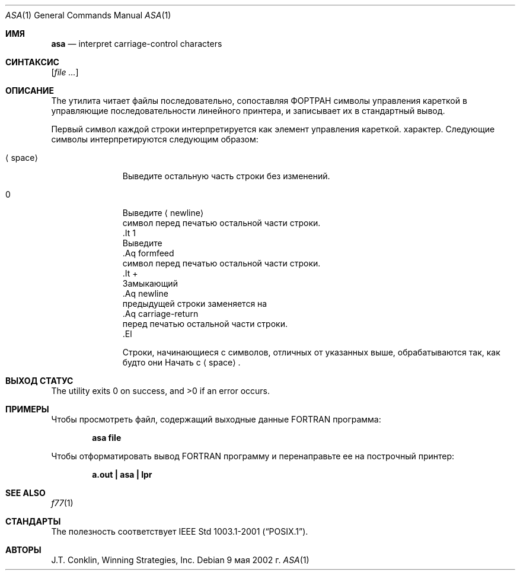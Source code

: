.\"	$NetBSD: asa.1,v 1.11 2002/02/08 01:36:18 ross Exp $
.\"
.\" Copyright (c) 1993 Winning Strategies, Inc.
.\" All rights reserved.
.\"
.\" Redistribution and use in source and binary forms, with or without
.\" modification, are permitted provided that the following conditions
.\" are met:
.\" 1. Redistributions of source code must retain the above copyright
.\"    notice, this list of conditions and the following disclaimer.
.\" 2. Redistributions in binary form must reproduce the above copyright
.\"    notice, this list of conditions and the following disclaimer in the
.\"    documentation and/or other materials provided with the distribution.
.\" 3. All advertising materials mentioning features or use of this software
.\"    must display the following acknowledgement:
.\"      This product includes software developed by Winning Strategies, Inc.
.\" 4. The name of the author may not be used to endorse or promote products
.\"    derived from this software without specific prior written permission
.\"
.\" THIS SOFTWARE IS PROVIDED BY THE AUTHOR ``AS IS'' AND ANY EXPRESS OR
.\" IMPLIED WARRANTIES, INCLUDING, BUT NOT LIMITED TO, THE IMPLIED WARRANTIES
.\" OF MERCHANTABILITY AND FITNESS FOR A PARTICULAR PURPOSE ARE DISCLAIMED.
.\" IN NO EVENT SHALL THE AUTHOR BE LIABLE FOR ANY DIRECT, INDIRECT,
.\" INCIDENTAL, SPECIAL, EXEMPLARY, OR CONSEQUENTIAL DAMAGES (INCLUDING, BUT
.\" NOT LIMITED TO, PROCUREMENT OF SUBSTITUTE GOODS OR SERVICES; LOSS OF USE,
.\" DATA, OR PROFITS; OR BUSINESS INTERRUPTION) HOWEVER CAUSED AND ON ANY
.\" THEORY OF LIABILITY, WHETHER IN CONTRACT, STRICT LIABILITY, OR TORT
.\" (INCLUDING NEGLIGENCE OR OTHERWISE) ARISING IN ANY WAY OUT OF THE USE OF
.\" THIS SOFTWARE, EVEN IF ADVISED OF THE POSSIBILITY OF SUCH DAMAGE.
.\"
.Dd 9 мая 2002 г.
.Dt ASA 1
.Os
.Sh ИМЯ
.Nm asa
.Nd interpret carriage-control characters
.Sh СИНТАКСИС
.Nm
.Op Ar
.Sh ОПИСАНИЕ
The
.Nm
утилита читает файлы последовательно, сопоставляя
.Tn ФОРТРАН
символы управления кареткой в управляющие последовательности линейного принтера,
и записывает их в стандартный вывод.
.Pp
Первый символ каждой строки интерпретируется как элемент управления кареткой.
характер.
Следующие символы интерпретируются следующим образом:
.Bl -tag -width ".Aq space"
.It Aq space
Выведите остальную часть строки без изменений.
.It 0
Выведите
.Aq newline
 символ перед печатью остальной части строки.
 .It 1
 Выведите
 .Aq formfeed
 символ перед печатью остальной части строки.
 .It \&+
 Замыкающий
 .Aq newline
 предыдущей строки заменяется на
 .Aq carriage-return
 перед печатью остальной части строки.
 .El
.Pp
Строки, начинающиеся с символов, отличных от указанных выше, обрабатываются так, как будто они
Начать с
.Aq space .
.Sh ВЫХОД СТАТУС
.Ex -std
.Sh ПРИМЕРЫ
Чтобы просмотреть файл, содержащий выходные данные
.Tn FORTRAN
программа:
.Pp
.Dl "asa file"
.Pp
Чтобы отформатировать вывод
.Tn FORTRAN
программу и перенаправьте ее на построчный принтер:
.Pp
.Dl "a.out | asa | lpr"
.Sh SEE ALSO
.Xr f77 1
.Sh СТАНДАРТЫ
The
.Nm
полезность соответствует
.St -p1003.1-2001 .
.Sh АВТОРЫ
.An J.T. Conklin ,
Winning Strategies, Inc.